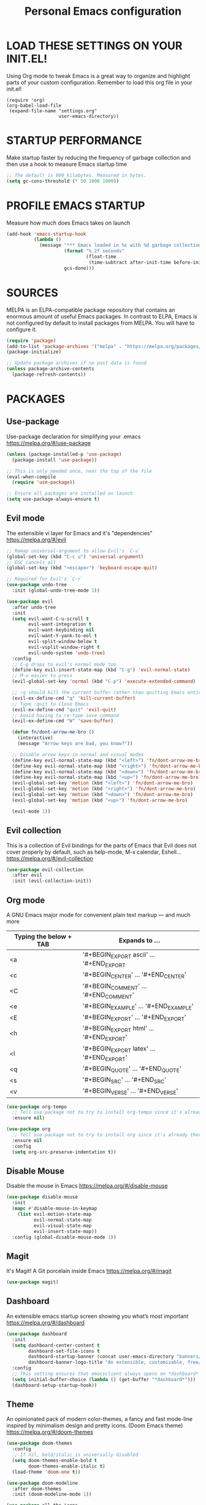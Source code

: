 #+TITLE: Personal Emacs configuration
#+STARTUP: content

* LOAD THESE SETTINGS ON YOUR INIT.EL!
Using Org mode to tweak Emacs is a great way to organize and highlight parts
of your custom configuration. Remember to load this org file in your init.el!

#+begin_example
(require 'org)
(org-babel-load-file
 (expand-file-name "settings.org"
                   user-emacs-directory))
#+end_example

* STARTUP PERFORMANCE
Make startup faster by reducing the frequency of garbage collection and then use
a hook to measure Emacs startup time

#+begin_src emacs-lisp
;; The default is 800 kilobytes. Measured in bytes.
(setq gc-cons-threshold (* 50 1000 1000))
#+end_src

* PROFILE EMACS STARTUP
Measure how much does Emacs takes on launch

#+begin_src emacs-lisp
(add-hook 'emacs-startup-hook
          (lambda ()
            (message "*** Emacs loaded in %s with %d garbage collections."
                     (format "%.2f seconds"
                             (float-time
                              (time-subtract after-init-time before-init-time)))
                     gcs-done)))
#+end_src

* SOURCES
MELPA is an ELPA-compatible package repository that contains an enormous
amount of useful Emacs packages. In contrast to ELPA, Emacs is not configured
by default to install packages from MELPA. You will have to configure it.

#+begin_src emacs-lisp
(require 'package)
(add-to-list 'package-archives '("melpa" . "https://melpa.org/packages/"))
(package-initialize)

;; Update package archives if no past data is found
(unless package-archive-contents
  (package-refresh-contents))
#+end_src

* PACKAGES
** Use-package
Use-package declaration for simplifying your .emacs
https://melpa.org/#/use-package

#+begin_src emacs-lisp
(unless (package-installed-p 'use-package)
  (package-install 'use-package))

;; This is only needed once, near the top of the file
(eval-when-compile
  (require 'use-package))

;; Ensure all packages are installed on launch
(setq use-package-always-ensure t)
#+end_src

** Evil mode
The extensible vi layer for Emacs and it's "dependencies"
https://melpa.org/#/evil

#+begin_src emacs-lisp
;; Remap universal-argument to allow Evil's `C-u`
(global-set-key (kbd "C-c u") 'universal-argument)
;; ESC cancels all
(global-set-key (kbd "<escape>") 'keyboard-escape-quit)

;; Required for Evil's `C-r`
(use-package undo-tree
  :init (global-undo-tree-mode 1))

(use-package evil
  :after undo-tree
  :init
  (setq evil-want-C-u-scroll t
        evil-want-integration t
        evil-want-keybinding nil
        evil-want-Y-yank-to-eol t
        evil-split-window-below t
        evil-vsplit-window-right t
        evil-undo-system 'undo-tree)
  :config
  ;; C-g drops to evil's normal mode too
  (define-key evil-insert-state-map (kbd "C-g") 'evil-normal-state)
  ;; M-x easier to press
  (evil-global-set-key 'normal (kbd "C-p") 'execute-extended-command)

  ;; :q should kill the current buffer rather than quitting Emacs entirely
  (evil-ex-define-cmd "q" 'kill-current-buffer)
  ;; Type :quit to close Emacs
  (evil-ex-define-cmd "quit" 'evil-quit)
  ;; Avoid having to re-type save command
  (evil-ex-define-cmd "W" 'save-buffer)

  (defun fn/dont-arrow-me-bro ()
    (interactive)
    (message "Arrow keys are bad, you know?"))

  ;; Disable arrow keys in normal and visual modes
  (define-key evil-normal-state-map (kbd "<left>") 'fn/dont-arrow-me-bro)
  (define-key evil-normal-state-map (kbd "<right>") 'fn/dont-arrow-me-bro)
  (define-key evil-normal-state-map (kbd "<down>") 'fn/dont-arrow-me-bro)
  (define-key evil-normal-state-map (kbd "<up>") 'fn/dont-arrow-me-bro)
  (evil-global-set-key 'motion (kbd "<left>") 'fn/dont-arrow-me-bro)
  (evil-global-set-key 'motion (kbd "<right>") 'fn/dont-arrow-me-bro)
  (evil-global-set-key 'motion (kbd "<down>") 'fn/dont-arrow-me-bro)
  (evil-global-set-key 'motion (kbd "<up>") 'fn/dont-arrow-me-bro)

  (evil-mode 1))
#+end_src

** Evil collection
This is a collection of Evil bindings for the parts of Emacs that Evil does not
cover properly by default, such as help-mode, M-x calendar, Eshell...
https://melpa.org/#/evil-collection

#+begin_src emacs-lisp
(use-package evil-collection
  :after evil
  :init (evil-collection-init))
#+end_src

** Org mode
A GNU Emacs major mode for convenient plain text markup — and much more

| Typing the below + TAB | Expands to ...                           |
|------------------------+------------------------------------------|
| <a                     | '#+BEGIN_EXPORT ascii' … '#+END_EXPORT   |
| <c                     | '#+BEGIN_CENTER' …       '#+END_CENTER'  |
| <C                     | '#+BEGIN_COMMENT' …      '#+END_COMMENT' |
| <e                     | '#+BEGIN_EXAMPLE' …      '#+END_EXAMPLE' |
| <E                     | '#+BEGIN_EXPORT' …       '#+END_EXPORT'  |
| <h                     | '#+BEGIN_EXPORT html' …  '#+END_EXPORT'  |
| <l                     | '#+BEGIN_EXPORT latex' … '#+END_EXPORT'  |
| <q                     | '#+BEGIN_QUOTE' …        '#+END_QUOTE'   |
| <s                     | '#+BEGIN_SRC' …          '#+END_SRC'     |
| <v                     | '#+BEGIN_VERSE' …        '#+END_VERSE'   |

#+begin_src emacs-lisp
(use-package org-tempo
  ;; Tell use-package not to try to install org-tempo since it's already there
  :ensure nil)

(use-package org
  ;; Tell use-package not to try to install org since it's already there
  :ensure nil
  :config
  (setq org-src-preserve-indentation t))
#+end_src

** Disable Mouse
Disable the mouse in Emacs
https://melpa.org/#/disable-mouse

#+begin_src emacs-lisp
(use-package disable-mouse
  :init
  (mapc #'disable-mouse-in-keymap
    (list evil-motion-state-map
          evil-normal-state-map
          evil-visual-state-map
          evil-insert-state-map))
  :config (global-disable-mouse-mode 1))
#+end_src

** Magit
It's Magit! A Git porcelain inside Emacs
https://melpa.org/#/magit

#+begin_src emacs-lisp
(use-package magit)
#+end_src

** Dashboard
An extensible emacs startup screen showing you what’s most important
https://melpa.org/#/dashboard

#+begin_src emacs-lisp
(use-package dashboard
  :init
  (setq dashboard-center-content t
        dashboard-set-file-icons t
        dashboard-startup-banner (concat user-emacs-directory "banners/oldlogo.png")
        dashboard-banner-logo-title "An extensible, customizable, free/libre text editor — and more!")
  :config
  ;; This setting ensures that emacsclient always opens on *dashboard* rather than *scratch*
  (setq initial-buffer-choice (lambda () (get-buffer "*dashboard*")))
  (dashboard-setup-startup-hook))
#+end_src

** Theme
An opinionated pack of modern color-themes, a fancy and fast mode-line
inspired by minimalism design and pretty icons. (Doom Emacs theme)
https://melpa.org/#/doom-themes

#+begin_src emacs-lisp
(use-package doom-themes
  :config
  ;; If nil, bold/italic is universally disabled
  (setq doom-themes-enable-bold t
        doom-themes-enable-italic t)
  (load-theme 'doom-one t))

(use-package doom-modeline
  :after doom-themes
  :init (doom-modeline-mode 1))

(use-package all-the-icons
  :after doom-modeline)
#+end_src

* UI TWEAKS
** Toggle stuff

#+begin_src emacs-lisp
;; Hide interface tools
(setq inhibit-startup-screen t)
(menu-bar-mode -1)
(tool-bar-mode -1)
(scroll-bar-mode -1)

;; Maximize all frames by default, works on emacsclient too
(add-to-list 'default-frame-alist '(fullscreen . maximized))

;; Disable all alarms, sound is annoying and visual bell hangs the screen for a
;; while when top/bottom is reached with mouse scrolling
(setq ring-bell-function 'ignore)

;; Don't consider case significant for buffer/file-name completion
(setq read-file-name-completion-ignore-case t)
(setq read-buffer-completion-ignore-case t)

;; Prevent emacs from contaminating system's clipboard
(setq select-enable-clipboard nil)
;; Use primary selection to paste (last stretch of text selected in X)
(setq select-enable-primary t)
#+end_src

** Buffers, lines, characters and whitespace

#+begin_src emacs-lisp
;; Avoid surprises with the coding system
(set-default-coding-systems 'utf-8)

;; Display line numbers
(global-display-line-numbers-mode 1)
;; Non-nil means do not display continuation lines.
;; Instead, give each line of text just one screen line
(setq-default truncate-lines t)
;; Toggle for line-truncating
(global-set-key (kbd "C-c t") 'toggle-truncate-lines)

;; Display matching pairs of ()[]{} without delay
(setq show-paren-delay 0)
(show-paren-mode 1)

;; Revert Dired and other buffers
(setq global-auto-revert-non-file-buffers t)

;; Revert buffers when the underlying file has changed
(global-auto-revert-mode 1)

;; Use spaces instead of tabs
(setq-default indent-tabs-mode nil)

;; Highlight whitespace and after-80 columns,
;; I like the MSWord-like approach of the pilcrow (¶) toggle formatting marks
(setq whitespace-style '(face trailing space-mark tab-mark lines-tail))
(global-whitespace-mode t)

;; Delete trailing whitespace on save
(add-hook 'before-save-hook
          'delete-trailing-whitespace)

;; Replace list-buffers with the more advanced ibuffer
(global-set-key (kbd "C-x C-b") 'ibuffer)

;; Web programming indent setup
(add-hook 'html-mode-hook (lambda () (setq-local sgml-basic-offset 2)))
(add-hook 'css-mode-hook (lambda () (setq-local css-indent-offset 2)))
(add-hook 'js-mode-hook (lambda () (setq-local js-indent-level 2)))

(defun kill-all-buffers ()
  "Kill all buffers"
  (interactive)
  (if (yes-or-no-p "Do you really want to kill all buffers? ")
      (mapc 'kill-buffer (buffer-list))))

(defun kill-other-buffers ()
  "Kill all other buffers"
  (interactive)
  (if (yes-or-no-p "Do you really want to kill all other buffers? ")
      (mapc 'kill-buffer (delq (current-buffer) (buffer-list)))))

(global-set-key (kbd "C-c a") 'kill-all-buffers)
(global-set-key (kbd "C-c o") 'kill-other-buffers)
#+end_src

** Font face

#+begin_src emacs-lisp
(set-frame-font "JetBrains Mono 11" nil t)

;; Makes commented text and keywords italics.
;; Your font must have an italic face available.
(set-face-attribute 'font-lock-comment-face nil
  :slant 'italic)
(set-face-attribute 'font-lock-keyword-face nil
  :slant 'italic)

;; Needed if using emacsclient.
(add-to-list 'default-frame-alist '(font . "JetBrains Mono-11"))
#+end_src

** Display shortcuts

#+begin_src emacs-lisp
;; Shortcuts for +/- zooming
(global-set-key (kbd "C-=") 'text-scale-increase)
(global-set-key (kbd "C--") 'text-scale-decrease)

;; Instead of selecting text with control, use evil's visual mode
(global-set-key (kbd "C-<up>") 'enlarge-window)
(global-set-key (kbd "C-<down>") 'shrink-window)
(global-set-key (kbd "C-<left>") 'enlarge-window-horizontally)
(global-set-key (kbd "C-<right>") 'shrink-window-horizontally)
#+end_src

* BACKUP FILES HANDLING

#+begin_src emacs-lisp
(defvar --backup-directory (concat user-emacs-directory "backups"))
(if (not (file-exists-p --backup-directory))
        (make-directory --backup-directory t))

(setq backup-directory-alist `(("." . ,--backup-directory)))
; Backup of a file the first time it is saved.
(setq make-backup-files t
      ; Don't clobber symlinks
      backup-by-copying t
      ; Version numbers for backup files
      version-control t
      ; Delete excess backup files silently
      delete-old-versions t
      delete-by-moving-to-trash t
      ; Oldest versions to keep when a new numbered backup is made (default: 2)
      kept-old-versions 6
      ; Newest versions to keep when a new numbered backup is made (default: 2)
      kept-new-versions 9
      ; Auto-save every buffer that visits a file
      auto-save-default t
      ; Number of seconds idle time before auto-save (default: 30)
      auto-save-timeout 20
      ; Number of keystrokes between auto-saves (default: 300)
      auto-save-interval 200)
#+end_src

* LINE SWITCHING

#+begin_src emacs-lisp
(defun duplicate-line ()
  (interactive)
  (save-mark-and-excursion
    (beginning-of-line)
    (insert (thing-at-point 'line t))))

(defun move-line-down ()
  (interactive)
  (let ((col (current-column)))
    (save-excursion
      (forward-line)
      (transpose-lines 1))
    (forward-line)
    (move-to-column col)))

(defun move-line-up ()
  (interactive)
  (let ((col (current-column)))
    (save-excursion
      (forward-line)
      (transpose-lines -1))
    (forward-line -1)
    (move-to-column col)))

(global-set-key (kbd "C-S-d") 'duplicate-line)
(global-set-key (kbd "C-S-j") 'move-line-down)
(global-set-key (kbd "C-S-k") 'move-line-up)
#+end_src

* EMACS DAEMON
Allow access from emacsclient

#+begin_src emacs-lisp
(add-hook 'after-init-hook
          (lambda ()
            (require 'server)
            (unless (server-running-p)
              (server-start))))
#+end_src

* RUNTIME PERFORMANCE
Dial the GC threshold back down so that garbage collection happens more
frequently but in less time

#+begin_src emacs-lisp
;; Make gc pauses faster by decreasing the threshold.
(setq gc-cons-threshold (* 2 1000 1000))
#+end_src
